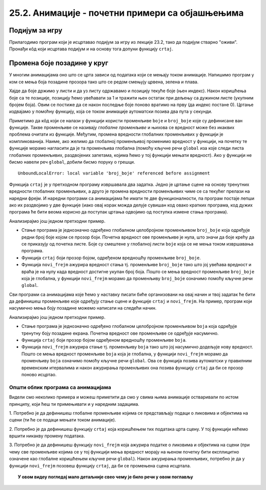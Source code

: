 25.2. Анимације - почетни примери са објашњењима
================================================

Подијум за игру
'''''''''''''''

Прилагодимо програм који је исцртавао подијум
за игру из лекције 23.2, тако да подијум стварно "оживи". Пронађи кôд који исцртава
подијум и на основу тога допуни функцију ``crtaj``.

.. activecode:: podijum_animacija
   :nocodelens:
   :modaloutput: 
   :enablecopy:
   :playtask:
   :includexsrc: _includes/podijum_animacije.py

   def nasumicna_boja():
       return ???
    
   # broj kvadrata
   broj_kvadrata = 8
   # dimenzija kvadrata
   a = sirina // broj_kvadrata

   def crtaj():
       for i in range(broj_kvadrata):
           for j in range(broj_kvadrata):
           pg.draw.rect(prozor, nasumicna_boja(), ???)

.. reveal:: podijum_animacija_1
  :showtitle: Прикажи решење
  :hidetitle: Сакриј решење

  .. activecode:: podijum_animacija_resenje
    :nocodelens:
    :includesrc: _includes/podijum_animacije.py
                
Промена боје позадине у круг
''''''''''''''''''''''''''''
       
У многим анимацијама оно што се црта зависи од података који се мењају
током анимације. Напишимо програм у ком се мења боја позадине прозора
тако што се редом смењују црвена, зелена и плава.

Хајде да боје држимо у листи и да уз листу одржавамо и позицију текуће боје (њен индекс). 
Након коришћења боје са те позиције, позицију ћемо увећавати
за 1 и тражити њен остатак при дељењу са дужином листе (укупним бројем боја).
Овим се постиже да се након последње боје поново вратимо
на прву (да индекс постане 0). Цртање издвајамо у помоћну функцију, која се током
анимације аутоматски позива два пута у секунди.

.. activecode:: boje_pozadine_u_krug_samo_crtaj
   :nocodelens:
   :modaloutput: 
   :enablecopy:
   :includesrc: _includes/boje_pozadine_u_krug_samo_crtaj.py

Приметимо да кôд који се налази у функцији користи променљиве ``boje``
и ``broj_boje`` које су дефинисане ван функције. Такве променљиве се
називају *глобалне променљиве* и њихова се вредност може без икаквих
проблема очитати из функције. Међутим, промена вредности глобалних променљивих у
функцији је компликованија. Наиме, ако желимо да глобалној променљивој
променимо вредност у функцији, на почетку те функције морамо нагласити
да је та променљива глобална (помоћу кључне речи ``global`` иза које
следи листа глобалних променљивих, раздвојених запетама, којима ћемо у
тој функцији мењати вредност). Ако у функцији не бисмо навели реч
``global``, добили бисмо поруку о грешци.

::

   UnboundLocalError: local variable 'broj_boje' referenced before assignment


.. infonote::
   Нагласимо да глобалне променљиве нису најбољи начин за организовање
   сложенијих програма и постоје бољи начини да се подаци организују,
   међутим, у кратким програмима какве ћемо ми писати глобалне променљиве
   представљају најједноставније решење и стога ћемо их у наставку
   користити.

Функција ``crtaj`` је у претходном програму извршавала два
задатка. Једно је цртање сцене на основу тренутних вредности глобалних
променљивих, а друго је промена вредности променљивих чиме се са
текућег прелази на наредни фрејм. И наредни програми са анимацијама ће
имати те две функционалности, па програм постаје лепши ако их
раздвојимо у две функције (иако овај корак можда делује сувишан код
овако кратких програма, код дужих програма ће бити веома корисно да
поступак цртања одвојимо од поступка измене стања програма).

.. activecode:: boje_pozadine_u_krug
   :nocodelens:
   :modaloutput: 
   :enablecopy:
   :includesrc: _includes/boje_pozadine_u_krug.py

Анализирајмо још једном претходни пример.

- Стање програма је једнозначно одређено глобалном целобројном
  променљивом ``broj_boje`` која одређује редни број боје којом се
  прозор боји. Почетна вредност ове променљиве је нула, што значи да
  боје крећу да се приказују од почетка листе. Боје су смештене у
  глобалној листи ``boje`` која се не мења током извршавања програма.
- Функција ``crtaj`` боји прозор бојом, одређеном вредношћу променљиве
  ``broj_boje``.
- Функција ``novi_frejm`` ажурира вредност стања тј. променљиве
  ``broj_boje`` тако што јој увећава вредност и враћа је на нулу када
  вредност достигне укупан број боја. Пошто се мења вредност
  променљиве ``broj_boje`` која је глобална, у функцији ``novi_frejm``
  морамо да променљиву ``broj_boje`` означимо помоћу кључне речи
  ``global``.
                
Сви програми са анимацијама које ћемо у наставку писати биће
организовани на овај начин и твој задатак ће бити да дефинишеш
променљиве које одређују стање сцене и функције ``crtaj`` и
``novi_frejm``. На пример, програм који насумично мења боју позадине
можемо написати на следећи начин.

.. activecode:: boje_pozadine_nasumicno
   :nocodelens:
   :modaloutput: 
   :enablecopy:
   :includesrc: _includes/boje_pozadine_nasumicno.py

Анализирајмо још једном претходни пример.

- Стање програма је једнозначно одређено глобалном целобројном
  променљивом ``boja`` која одређује тренутну боју позадине
  екрана. Почетна вредност ове променљиве се одређује насумично.
- Функција ``crtaj`` боји прозор бојом одређеном вредношћу променљиве
  ``boja``.
- Функција ``novi_frejm`` ажурира стање тј. променљиву
  ``boja`` тако што јој насумично додељује нову вредност. Пошто се
  мења вредност променљиве ``boja`` која је глобална, у функцији
  ``novi_frejm`` морамо да променљиву ``boja`` означимо помоћу кључне
  речи ``global``. Ова се функција позива аутоматски у правилним
  временским итервалима и након ажурирања променљивих она позива
  функцију ``crtaj`` да би се прозор поново исцртао.

Општи облик програма са анимацијама
-----------------------------------

Видели смо неколико примера и можеш приметити да смо у свима њима
анимације остваривали по истом принципу, који ћеш ти примењивати и у
наредним задацима.

1. Потребно је да дефинишеш глобалне променљиве којима се
представљају подаци о ликовима и објектима на сцени (ти ће се подаци
мењати током анимације).

2. Потребно је да дефинишеш функцију ``crtaj`` која коришћењем тих
података црта сцену. У тој функцији нећемо вршити никакву промену
података.

3. Потребно је да дефинишеш функцију ``novi_frejm`` која ажурира
податке о ликовима и објектима на сцени (при чему све променљиве
којима се у тој функцији мења вредност морају на њеном почетку бити
експлицитно означене као глобалне коришћењем кључне речи ``global``).
Након ажурирања променљивих, потребно је да у функцији ``novi_frejm`` позовеш функцију
``crtaj``, да би се промењена сцена исцртала.


.. topic:: У овом видеу погледај мало детаљније свео  чему је било речи у овом поглављу

    .. ytpopup:: aW9PBGgeug4
        :width: 735
        :height: 415
        :align: center  